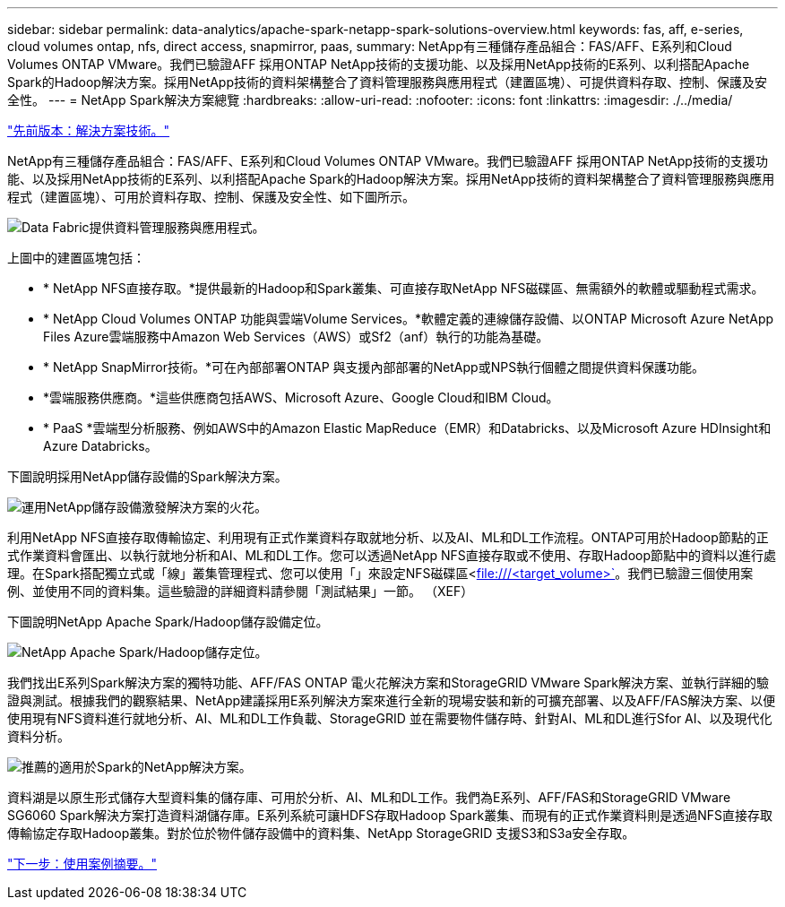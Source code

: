 ---
sidebar: sidebar 
permalink: data-analytics/apache-spark-netapp-spark-solutions-overview.html 
keywords: fas, aff, e-series, cloud volumes ontap, nfs, direct access, snapmirror, paas, 
summary: NetApp有三種儲存產品組合：FAS/AFF、E系列和Cloud Volumes ONTAP VMware。我們已驗證AFF 採用ONTAP NetApp技術的支援功能、以及採用NetApp技術的E系列、以利搭配Apache Spark的Hadoop解決方案。採用NetApp技術的資料架構整合了資料管理服務與應用程式（建置區塊）、可提供資料存取、控制、保護及安全性。 
---
= NetApp Spark解決方案總覽
:hardbreaks:
:allow-uri-read: 
:nofooter: 
:icons: font
:linkattrs: 
:imagesdir: ./../media/


link:apache-spark-solution-technology.html["先前版本：解決方案技術。"]

NetApp有三種儲存產品組合：FAS/AFF、E系列和Cloud Volumes ONTAP VMware。我們已驗證AFF 採用ONTAP NetApp技術的支援功能、以及採用NetApp技術的E系列、以利搭配Apache Spark的Hadoop解決方案。採用NetApp技術的資料架構整合了資料管理服務與應用程式（建置區塊）、可用於資料存取、控制、保護及安全性、如下圖所示。

image:apache-spark-image4.png["Data Fabric提供資料管理服務與應用程式。"]

上圖中的建置區塊包括：

* * NetApp NFS直接存取。*提供最新的Hadoop和Spark叢集、可直接存取NetApp NFS磁碟區、無需額外的軟體或驅動程式需求。
* * NetApp Cloud Volumes ONTAP 功能與雲端Volume Services。*軟體定義的連線儲存設備、以ONTAP Microsoft Azure NetApp Files Azure雲端服務中Amazon Web Services（AWS）或Sf2（anf）執行的功能為基礎。
* * NetApp SnapMirror技術。*可在內部部署ONTAP 與支援內部部署的NetApp或NPS執行個體之間提供資料保護功能。
* *雲端服務供應商。*這些供應商包括AWS、Microsoft Azure、Google Cloud和IBM Cloud。
* * PaaS *雲端型分析服務、例如AWS中的Amazon Elastic MapReduce（EMR）和Databricks、以及Microsoft Azure HDInsight和Azure Databricks。


下圖說明採用NetApp儲存設備的Spark解決方案。

image:apache-spark-image5.png["運用NetApp儲存設備激發解決方案的火花。"]

利用NetApp NFS直接存取傳輸協定、利用現有正式作業資料存取就地分析、以及AI、ML和DL工作流程。ONTAP可用於Hadoop節點的正式作業資料會匯出、以執行就地分析和AI、ML和DL工作。您可以透過NetApp NFS直接存取或不使用、存取Hadoop節點中的資料以進行處理。在Spark搭配獨立式或「線」叢集管理程式、您可以使用「」來設定NFS磁碟區<file:///<target_volume>`[]。我們已驗證三個使用案例、並使用不同的資料集。這些驗證的詳細資料請參閱「測試結果」一節。 （XEF）

下圖說明NetApp Apache Spark/Hadoop儲存設備定位。

image:apache-spark-image7.png["NetApp Apache Spark/Hadoop儲存定位。"]

我們找出E系列Spark解決方案的獨特功能、AFF/FAS ONTAP 電火花解決方案和StorageGRID VMware Spark解決方案、並執行詳細的驗證與測試。根據我們的觀察結果、NetApp建議採用E系列解決方案來進行全新的現場安裝和新的可擴充部署、以及AFF/FAS解決方案、以便使用現有NFS資料進行就地分析、AI、ML和DL工作負載、StorageGRID 並在需要物件儲存時、針對AI、ML和DL進行Sfor AI、以及現代化資料分析。

image:apache-spark-image9.png["推薦的適用於Spark的NetApp解決方案。"]

資料湖是以原生形式儲存大型資料集的儲存庫、可用於分析、AI、ML和DL工作。我們為E系列、AFF/FAS和StorageGRID VMware SG6060 Spark解決方案打造資料湖儲存庫。E系列系統可讓HDFS存取Hadoop Spark叢集、而現有的正式作業資料則是透過NFS直接存取傳輸協定存取Hadoop叢集。對於位於物件儲存設備中的資料集、NetApp StorageGRID 支援S3和S3a安全存取。

link:apache-spark-use-cases-summary.html["下一步：使用案例摘要。"]
